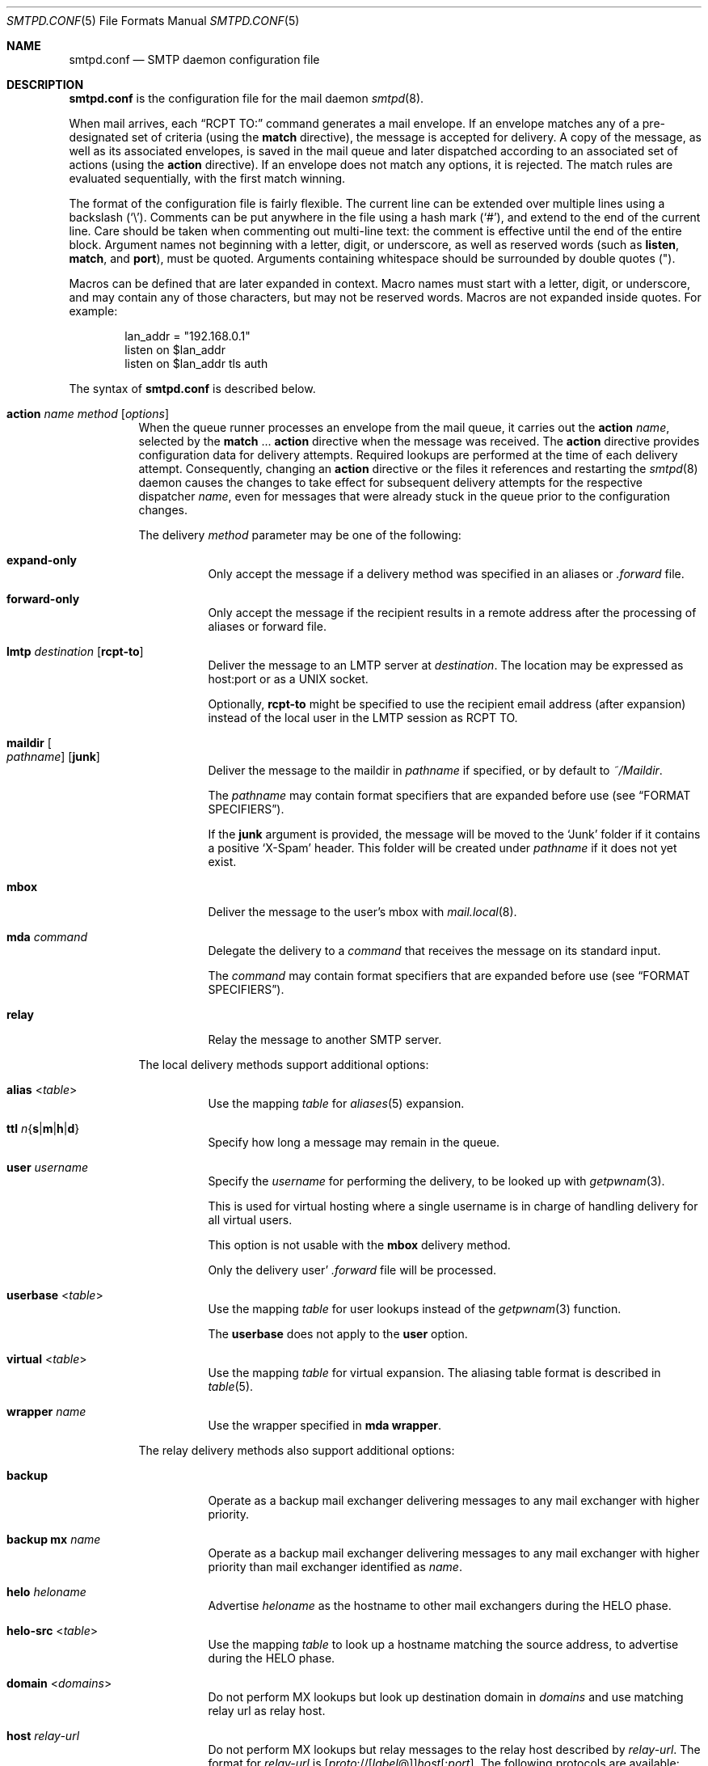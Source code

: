 .\"	$OpenBSD: smtpd.conf.5,v 1.265 2023/05/19 15:18:06 op Exp $
.\"
.\" Copyright (c) 2008 Janne Johansson <jj@openbsd.org>
.\" Copyright (c) 2009 Jacek Masiulaniec <jacekm@dobremiasto.net>
.\" Copyright (c) 2012 Gilles Chehade <gilles@poolp.org>
.\"
.\" Permission to use, copy, modify, and distribute this software for any
.\" purpose with or without fee is hereby granted, provided that the above
.\" copyright notice and this permission notice appear in all copies.
.\"
.\" THE SOFTWARE IS PROVIDED "AS IS" AND THE AUTHOR DISCLAIMS ALL WARRANTIES
.\" WITH REGARD TO THIS SOFTWARE INCLUDING ALL IMPLIED WARRANTIES OF
.\" MERCHANTABILITY AND FITNESS. IN NO EVENT SHALL THE AUTHOR BE LIABLE FOR
.\" ANY SPECIAL, DIRECT, INDIRECT, OR CONSEQUENTIAL DAMAGES OR ANY DAMAGES
.\" WHATSOEVER RESULTING FROM LOSS OF USE, DATA OR PROFITS, WHETHER IN AN
.\" ACTION OF CONTRACT, NEGLIGENCE OR OTHER TORTIOUS ACTION, ARISING OUT OF
.\" OR IN CONNECTION WITH THE USE OR PERFORMANCE OF THIS SOFTWARE.
.\"
.\"
.Dd $Mdocdate: May 19 2023 $
.Dt SMTPD.CONF 5
.Os
.Sh NAME
.Nm smtpd.conf
.Nd SMTP daemon configuration file
.Sh DESCRIPTION
.Nm
is the configuration file for the mail daemon
.Xr smtpd 8 .
.Pp
When mail arrives,
each
.Dq RCPT TO:
command generates a mail envelope.
If an envelope matches
any of a pre-designated set of criteria
(using the
.Ic match
directive),
the message is accepted for delivery.
A copy of the message, as well as its associated envelopes,
is saved in the mail queue and later dispatched
according to an associated set of actions
(using the
.Ic action
directive).
If an envelope does not match any options,
it is rejected.
The match rules are evaluated sequentially,
with the first match winning.
.Pp
The format of the configuration file is fairly flexible.
The current line can be extended over multiple lines using a backslash
.Pq Sq \e .
Comments can be put anywhere in the file using a hash mark
.Pq Sq # ,
and extend to the end of the current line.
Care should be taken when commenting out multi-line text:
the comment is effective until the end of the entire block.
Argument names not beginning with a letter, digit, or underscore,
as well as reserved words
(such as
.Ic listen ,
.Ic match ,
and
.Cm port ) ,
must be quoted.
Arguments containing whitespace should be surrounded by double quotes
.Pq \&" .
.Pp
Macros can be defined that are later expanded in context.
Macro names must start with a letter, digit, or underscore,
and may contain any of those characters,
but may not be reserved words.
Macros are not expanded inside quotes.
For example:
.Bd -literal -offset indent
lan_addr = "192.168.0.1"
listen on $lan_addr
listen on $lan_addr tls auth
.Ed
.Pp
The syntax of
.Nm
is described below.
.Bl -tag -width Ds
.It Ic action Ar name method Op Ar options
When the queue runner processes an envelope from the mail queue,
it carries out the
.Ic action
.Ar name ,
selected by the
.Ic match No ... Cm action
directive when the message was received.
The
.Ic action
directive provides configuration data for delivery attempts.
Required lookups are performed at the time of each delivery attempt.
Consequently, changing an
.Ic action
directive or the files it references and restarting the
.Xr smtpd 8
daemon causes the changes to take effect for subsequent delivery
attempts for the respective dispatcher
.Ar name ,
even for messages that were already stuck in the queue
prior to the configuration changes.
.Pp
The delivery
.Ar method
parameter may be one of the following:
.Bl -tag -width Ds
.It Cm expand-only
Only accept the message if a delivery method was specified
in an aliases or
.Pa .forward
file.
.It Cm forward-only
Only accept the message if the recipient results in a remote address
after the processing of aliases or forward file.
.It Cm lmtp Ar destination Op Cm rcpt-to
Deliver the message to an LMTP server at
.Ar destination .
The location may be expressed as host:port or as a UNIX socket.
.Pp
Optionally,
.Cm rcpt-to
might be specified to use the
recipient email address (after expansion) instead of the
local user in the LMTP session as RCPT TO.
.It Cm maildir Oo Ar pathname Oc Op Cm junk
Deliver the message to the maildir in
.Ar pathname
if specified, or by default to
.Pa ~/Maildir .
.Pp
The
.Ar pathname
may contain format specifiers that are expanded before use
.Pq see Sx FORMAT SPECIFIERS .
.Pp
If the
.Cm junk
argument is provided, the message will be moved to the
.Ql Junk
folder if it contains a positive
.Ql X-Spam
header.
This folder will be created under
.Ar pathname
if it does not yet exist.
.It Cm mbox
Deliver the message to the user's mbox with
.Xr mail.local 8 .
.It Cm mda Ar command
Delegate the delivery to a
.Ar command
that receives the message on its standard input.
.Pp
The
.Ar command
may contain format specifiers that are expanded before use
.Pq see Sx FORMAT SPECIFIERS .
.It Cm relay
Relay the message to another SMTP server.
.El
.Pp
The local delivery methods support additional options:
.Bl -tag -width Ds
.It Cm alias Pf < Ar table Ns >
Use the mapping
.Ar table
for
.Xr aliases 5
expansion.
.It Xo
.Cm ttl
.Sm off
.Ar n
.Brq Cm s | m | h | d
.Sm on
.Xc
Specify how long a message may remain in the queue.
.It Cm user Ar username
Specify the
.Ar username
for performing the delivery, to be looked up with
.Xr getpwnam 3 .
.Pp
This is used for virtual hosting where a single username
is in charge of handling delivery for all virtual users.
.Pp
This option is not usable with the
.Cm mbox
delivery method.
.Pp
Only the delivery user'
.Pa .forward
file will be processed.
.It Cm userbase Pf < Ar table Ns >
Use the mapping
.Ar table
for user lookups instead of the
.Xr getpwnam 3
function.
.Pp
The
.Cm userbase
does not apply to the
.Cm user
option.
.It Cm virtual Pf < Ar table Ns >
Use the mapping
.Ar table
for virtual expansion.
The aliasing table format is described in
.Xr table 5 .
.It Cm wrapper Ar name
Use the wrapper specified in
.Cm mda wrapper .
.El
.Pp
The relay delivery methods also support additional options:
.Bl -tag -width Ds
.It Cm backup
Operate as a backup mail exchanger delivering messages to any mail exchanger
with higher priority.
.It Cm backup mx Ar name
Operate as a backup mail exchanger delivering messages to any mail exchanger
with higher priority than mail exchanger identified as
.Ar name .
.It Cm helo Ar heloname
Advertise
.Ar heloname
as the hostname to other mail exchangers during the HELO phase.
.It Cm helo-src Pf < Ar table Ns >
Use the mapping
.Ar table
to look up a hostname matching the source address,
to advertise during the HELO phase.
.It Cm domain Pf < Ar domains Ns >
Do not perform MX lookups but look up destination domain in
.Ar domains
and use matching relay url as relay host.
.It Cm host Ar relay-url
Do not perform MX lookups but relay messages to the relay host described by
.Ar relay-url .
The format for
.Ar relay-url
is
.Sm off
.Op Ar proto No :// Op Ar label No @
.Ar host Op : Ar port .
.Sm on
The following protocols are available:
.Pp
.Bl -tag -width "smtp+notls" -compact
.It smtp
Normal SMTP session with opportunistic STARTTLS
(the default).
.It smtp+tls
Normal SMTP session with mandatory STARTTLS.
.It smtp+notls
Plain text SMTP session without TLS.
.It lmtp
LMTP session.
.Ar port
is required.
.It smtps
SMTP session with forced TLS on connection.
The default port is 465.
.El
.Pp
Unless noted,
.Ar port
defaults to 25.
.Pp
The
.Ar label
corresponds to an entry in a credentials table,
as documented in
.Xr table 5 .
It is used with the
.Dq smtp+tls
and
.Dq smtps
protocols for authentication.
Server certificates for those protocols are verified by default.
.It Cm pki Ar pkiname
For secure connections,
use the certificate associated with
.Ar pkiname
(declared in a
.Ic pki
directive)
to prove the client's identity to the remote mail server.
.It Cm srs
When relaying a mail resulting from a forward,
use the Sender Rewriting Scheme to rewrite sender address.
.It Cm tls Op Cm no-verify
Require TLS to be used when relaying, using mandatory STARTTLS by default.
When used with a smarthost, the protocol must not be
.Dq smtp+notls:// .
If
.Cm no-verify
is specified, do not require a valid certificate.
.It Cm protocols Ar protostr
Define the protocol versions to be used for TLS sessions.
Refer to the
.Xr tls_config_parse_protocols 3
manpage for the format of
.Ar protostr .
.It Cm ciphers Ar cipherstr
Define the list of ciphers that may be used for TLS sessions.
Refer to the
.Xr tls_config_set_ciphers 3
manpage for the format of
.Ar cipherstr .
.It Cm auth Pf < Ar table Ns >
Use the mapping
.Ar table
for connecting to
.Ar relay-url
using credentials.
This option is usable only with
.Cm host
option.
The credential table format is described in
.Xr table 5 .
.It Cm mail-from Ar mailaddr
Use
.Ar mailaddr
as the MAIL FROM address within the SMTP transaction.
.It Cm src Ar sourceaddr | Pf < Ar sourceaddr Ns >
Use the string or list table
.Ar sourceaddr
for the source IP address,
which is useful on machines with multiple interfaces.
If the list contains more than one address, all of them are used
in such a way that traffic is routed as efficiently as possible.
.El
.It Ic admd Ar authservid
The Administrative Management Domain this mail server belongs to.
The authservid will be forwarded to filters using it to identify or mark
authentication-results headers.
If omitted, it defaults to the server name.
.It Ic bounce Cm warn-interval Ar delay Op , Ar delay ...
Send warning messages to the envelope sender when temporary delivery
failures cause a message to remain in the queue for longer than
.Ar delay .
Each
.Ar delay
parameter consists of a positive decimal integer and a unit
.Cm s , m , h ,
or
.Cm d .
At most four
.Ar delay
parameters can be specified.
The default is
.Qq Ic bounce Cm warn-interval No 4h ,
sending a single warning after four hours.
.It Ic ca Ar caname Cm cert Ar cafile
Associate the Certificate Authority (CA) certificate file
.Ar cafile
with ca entry
.Ar caname .
The ca entry can be referenced in listener rules and relay actions.
.It Ic filter Ar chain-name Ic chain Brq Ar filter-name Op , Ar ...
Register a chain of filters
.Ar chain-name ,
consisting of the filters listed in
.Ar filter-name .
Filters in a filter chain are executed in order of declaration for
each phase that they are registered for.
A filter chain may be used in place of a filter for any directive except
filter chains themselves.
.It Ic filter Ar filter-name Ic phase Ar phase-name Ic match Ar conditions decision
Register a filter
.Ar filter-name .
A
.Ar decision
about what to do with the mail is taken at phase
.Ar phase-name
when matching
.Ar conditions .
Phases, matching conditions, and decisions are described in
.Sx MAIL FILTERING ,
below.
.It Ic filter Ar filter-name Ic proc Ar proc-name
Register
.Qq proc
filter
.Ar filter-name
backed by the
.Ar proc-name
process.
.It Ic filter Ar filter-name Ic proc-exec Ar command
Register and execute
.Qq proc
filter
.Ar filter-name
from
.Ar command ,
conformant with the
.Xr smtpd-filters 7
API.
If
.Ar command
starts with a slash it is executed with an absolute path,
otherwise it will be run from
.Dq /usr/local/libexec/smtpd/ .
.It Ic include Qq Ar pathname
Replace this directive with the content of the additional configuration
file at the absolute
.Ar pathname .
.It Ic listen on Ar interface Oo Ar family Oc Op Ar options
Listen on the
.Ar interface
for incoming connections, using the same syntax as
.Xr ifconfig 8 .
The
.Ar interface
parameter may also be an interface group, an IP address, or a domain name.
Listening can optionally be restricted to a specific address
.Ar family ,
which can be either
.Cm inet4
or
.Cm inet6 .
.Pp
The
.Ar options
are as follows:
.Bl -tag -width Ds
.It Cm auth Op Pf < Ar authtable Ns >
Support SMTPAUTH: clients may only start SMTP transactions
after successful authentication.
Users are authenticated against either their own normal login credentials
or a credentials table
.Ar authtable ,
the format of which is described in
.Xr table 5 .
.It Cm auth-optional Op Pf < Ar authtable Ns >
Support SMTPAUTH optionally:
clients need not authenticate, but may do so.
This allows a
.Ic listen on
directive to both accept incoming mail from untrusted senders
and permit outgoing mail from authenticated users
(using
.Cm match auth ) .
It can be used in situations
where it is not possible to listen on a separate port
(usually the submission port, 587)
for users to authenticate.
.It Ic ca Ar caname
For secure connections,
use the CA certificate associated with
.Ar caname
(declared in a
.Ic ca
directive)
as the CA certificate when verifying client certificates.
.It Ic filter Ar name
Apply filter
.Ar name
on connections handled by this listener.
.It Cm hostname Ar hostname
Use
.Ar hostname
in the greeting banner instead of the default server name.
.It Cm hostnames Pf < Ar names Ns >
Override the server name for specific addresses.
The
.Ar names
table contains a mapping of IP addresses to hostnames.
If the address on which the connection arrives appears in the mapping,
the associated hostname is used.
.It Cm mask-src
Omit the
.Sy from
part when prepending
.Dq Received
headers.
.It Cm no-dsn
Disable the DSN (Delivery Status Notification) extension.
.It Cm pki Ar pkiname
For secure connections,
use the certificate associated with
.Ar pkiname
(declared in a
.Ic pki
directive)
to prove a mail server's identity.
This option can be used multiple times to provide alternate
certificates for SNI.
.It Cm port Op Ar port
Listen on the given
.Ar port
instead of the default port 25.
.It Cm proxy-v2
Support the PROXYv2 protocol,
appropriately rewriting the source address received from proxy.
.It Cm received-auth
In
.Dq Received
headers, report whether the session was authenticated
and by which local user.
.It Cm senders Pf < Ar users Ns > Op Cm masquerade
Look up the authenticated user in the
.Ar users
mapping table to find the email addresses that user is allowed
to submit mail as.
In addition, if the
.Cm masquerade
option is provided,
the From header is rewritten
to match the sender provided in the SMTP session.
.It Cm smtps
Support SMTPS, by default on port 465.
Mutually exclusive with
.Cm tls .
.It Cm tag Ar tag
Clients connecting to the listener are tagged with the given
.Ar tag .
.It Cm tls
Support STARTTLS, by default on port 25.
Mutually exclusive with
.Cm smtps .
.It Cm tls-require Op Cm verify
Like
.Cm tls ,
but force clients to establish a secure connection
before being allowed to start an SMTP transaction.
With the
.Cm verify
option, clients must also provide a valid certificate
to establish an SMTP session.
.It Cm protocols Ar protostr
Define the protocol versions to be used for TLS sessions.
Refer to the
.Xr tls_config_parse_protocols 3
manpage for the format of
.Ar protostr .
.It Cm ciphers Ar cipherstr
Define the list of ciphers that may be used for TLS sessions.
Refer to the
.Xr tls_config_set_ciphers 3
manpage for the format of
.Ar cipherstr .
.El
.It Ic listen on Cm socket Op Ar options
Listen for incoming SMTP connections on the Unix domain socket
.Pa /var/run/smtpd.sock .
This is done by default, even if the directive is absent.
.Pp
The
.Ar options
are as follows:
.Bl -tag -width Ds
.It Ic filter Ar name
Apply filter
.Ar name
on connections handled by this listener.
.It Cm mask-src
Omit the
.Sy from
part when prepending
.Dq Received
headers.
.It Cm no-dsn
Disable the DSN (Delivery Status Notification) extension.
.It Cm tag Ar tag
Clients connecting to the listener are tagged with the given
.Ar tag .
.El
.It Ic match Ar options Cm action Ar name
If at least one mail envelope matches the
.Ar options
of one
.Ic match Cm action
directive, receive the incoming message, put a copy into each
matching envelope, and atomically save the envelopes to the mail
spool for later processing by the respective dispatcher
.Ar name .
.Pp
The following matching options are supported and can all be negated:
.Bl -tag -width Ds
.It Xo
.Op Ic \&!
.Cm for any
.Xc
Specify that session may address any destination.
.It Xo
.Op Ic \&!
.Cm for local
.Xc
Specify that session may address any local domain.
This is the default, and may be omitted.
.It Xo
.Op Ic \&!
.Cm for domain
.Ar domain | Pf < Ar domain Ns >
.Xc
Specify that session may address the string or list table
.Ar domain .
.It Xo
.Op Ic \&!
.Cm for domain regex
.Ar domain | Pf < Ar domain Ns >
.Xc
Specify that session may address the regex or regex table
.Ar domain .
.It Xo
.Op Ic \&!
.Cm for rcpt-to
.Ar recipient | Pf < Ar recipient Ns >
.Xc
Specify that session may address the string or list table
.Ar recipient .
.It Xo
.Op Ic \&!
.Cm for rcpt-to regex
.Ar recipient | Pf < Ar recipient Ns >
.Xc
Specify that session may address the regex or regex table
.Ar recipient .
.It Xo
.Op Ic \&!
.Cm from any
.Xc
Specify that session may originate from any source.
.It Xo
.Op Ic \&!
.Cm from auth
.Xc
Specify that session may originate from any authenticated user,
no matter the source IP address.
.It Xo
.Op Ic \&!
.Cm from auth
.Ar user | Pf < Ar user Ns >
.Xc
Specify that session may originate from authenticated user or user list
.Ar user ,
no matter the source IP address.
.It Xo
.Op Ic \&!
.Cm from auth regex
.Ar user | Pf < Ar user Ns >
.Xc
Specify that session may originate from authenticated regex or regex list
.Ar user ,
no matter the source IP address.
.It Xo
.Op Ic \&!
.Cm from local
.Xc
Specify that session may only originate from a local IP address,
or from the local enqueuer.
This is the default, and may be omitted.
.It Xo
.Op Ic \&!
.Cm from mail-from
.Ar sender | Pf < Ar sender Ns >
.Xc
Specify that session may originate from sender or sender list
.Ar sender ,
no matter the source IP address.
.It Xo
.Op Ic \&!
.Cm from mail-from regex
.Ar sender | Pf < Ar sender Ns >
.Xc
Specify that session may originate from regex or regex list
.Ar sender ,
no matter the source IP address.
.It Xo
.Op Ic \&!
.Cm from rdns
.Xc
Specify that session may only originate from an IP address that
resolves to a reverse DNS.
.It Xo
.Op Ic \&!
.Cm from rdns
.Ar hostname | Pf < Ar hostname Ns >
.Xc
Specify that session may only originate from an IP address that
resolves to a reverse DNS matching string or list string
.Ar hostname .
.It Xo
.Op Ic \&!
.Cm from rdns regex
.Ar hostname | Pf < Ar hostname Ns >
.Xc
Specify that session may only originate from an IP address that
resolves to a reverse DNS matching regex or list regex
.Ar hostname .
.It Xo
.Op Ic \&!
.Cm from socket
.Xc
Specify that session may only originate from the local enqueuer.
.It Xo
.Op Ic \&!
.Cm from src
.Ar address | Pf < Ar address Ns >
.Xc
Specify that session may only originate from string or list table
.Ar address
which can be a specific address or a subnet expressed in CIDR-notation.
.It Xo
.Op Ic \&!
.Cm from src regex
.Ar address | Pf < Ar address Ns >
.Xc
Specify that session may only originate from regex or regex table
.Ar address
which can be a specific address or a subnet expressed in CIDR-notation.
.El
.Pp
In addition, the following transaction options may be matched:
.Bl -tag -width Ds
.It Xo
.Op Ic \&!
.Cm auth
.Xc
Matches transactions which have been authenticated.
.It Xo
.Op Ic \&!
.Cm auth
.Ar username | Pf < Ar username Ns >
.Xc
Matches transactions which have been authenticated for user or user list
.Ar username .
.It Xo
.Op Ic \&!
.Cm auth regex
.Ar username | Pf < Ar username Ns >
.Xc
Matches transactions which have been authenticated for regex or regex list
.Ar username .
.It Xo
.Op Ic \&!
.Cm helo
.Ar helo-name | Pf < Ar helo-name Ns >
.Xc
Specify that session's HELO / EHLO should match the string or list table
.Ar helo-name .
.It Xo
.Op Ic \&!
.Cm helo regex
.Ar helo-name | Pf < Ar helo-name Ns >
.Xc
Specify that session's HELO / EHLO should match the regex or regex table
.Ar helo-name .
.It Xo
.Op Ic \&!
.Cm mail-from
.Ar sender | Pf < Ar sender Ns >
.Xc
Specify that transaction's MAIL FROM should match the string or list table
.Ar sender .
.It Xo
.Op Ic \&!
.Cm mail-from regex
.Ar sender | Pf < Ar sender Ns >
.Xc
Specify that transaction's MAIL FROM should match the regex or regex table
.Ar sender .
.It Xo
.Op Ic \&!
.Cm rcpt-to
.Ar recipient | Pf < Ar recipient Ns >
.Xc
Specify that transaction's RCPT TO should match the string or list table
.Ar recipient .
.It Xo
.Op Ic \&!
.Cm rcpt-to regex
.Ar recipient | Pf < Ar recipient Ns >
.Xc
Specify that transaction's RCPT TO should match the regex or regex table
.Ar recipient .
.It Xo
.Op Ic \&!
.Cm tag Ar tag
.Xc
Matches transactions tagged with the given
.Ar tag .
.It Xo
.Op Ic \&!
.Cm tag regex Ar tag
.Xc
Matches transactions tagged with the given
.Ar tag
regex.
.It Xo
.Op Ic \&!
.Cm tls
.Xc
Specify that transaction should take place in a TLS channel.
.El
.It Ic match Ar options Cm reject
Reject the incoming message during the SMTP dialogue.
The same
.Ar options
are supported as for the
.Ic match Cm action
directive.
.It Ic mda Cm wrapper Ar name command
Associate
.Ar command
with the mail delivery agent wrapper named
.Ar name .
When a local delivery specifies a wrapper, the
.Ar command
associated with the wrapper will be executed instead.
The command may contain format specifiers
.Pq see Sx FORMAT SPECIFIERS .
.It Ic mta Cm max-deferred Ar number
When delivery to a given host is suspended due to temporary failures,
cache at most
.Ar number
envelopes for that host such that they can be delivered
as soon as another delivery succeeds to that host.
The default is 100.
.It Ic pki Ar pkiname Cm cert Ar certfile
Associate certificate file
.Ar certfile
with pki entry
.Ar pkiname .
The pki entry defines a keypair configuration that can be referenced
in listener rules and relay actions.
.Pp
A certificate chain may be created by appending one or many certificates,
including a Certificate Authority certificate,
to
.Ar certfile .
The creation of certificates is documented in
.Xr starttls 8 .
.It Ic pki Ar pkiname Cm key Ar keyfile
Associate the key located in
.Ar keyfile
with pki entry
.Ar pkiname .
.It Ic pki Ar pkiname Cm dhe Ar params
Specify the DHE parameters to use for DHE cipher suites with pki entry
.Ar pkiname .
Valid parameter values are
.Cm none ,
.Cm legacy ,
and
.Cm auto .
For
.Cm legacy ,
a fixed key length of 1024 bits is used, whereas for
.Cm auto ,
the key length is determined automatically.
The default is
.Cm none ,
which disables DHE cipher suites.
.It Ic proc Ar proc-name Ar command
Register an external process named
.Ar proc-name
from
.Ar command ,
conformant with the
.Xr smtpd-filters 7
API.
Such processes may be used to share the same instance between multiple filters.
If
.Ar command
starts with a slash it is executed with an absolute path,
otherwise it will be run from
.Dq /usr/local/libexec/smtpd/ .
.It Ic queue Cm compression
Store queue files in a compressed format.
This may be useful to save disk space.
.It Ic queue Cm encryption Op Ar key
Encrypt queue files with
.Xr EVP_aes_256_gcm 3 .
If no
.Ar key
is specified, it is read with
.Xr getpass 3 .
If the string
.Cm stdin
or a single dash
.Pq Ql -
is given instead of a
.Ar key ,
the key is read from the standard input.
.It Ic queue Cm ttl Ar delay
Set the default expiration time for temporarily undeliverable
messages, given as a positive decimal integer followed by a unit
.Cm s , m , h ,
or
.Cm d .
The default is four days
.Pq 4d .
.It Ic smtp Cm ciphers Ar control
Set the
.Ar control
string for
.Xr SSL_CTX_set_cipher_list 3 .
The default is
.Qq HIGH:!aNULL:!MD5 .
.It Ic smtp limit Cm max-mails Ar count
Limit the number of messages to
.Ar count
for each session.
The default is 100.
.It Ic smtp limit Cm max-rcpt Ar count
Limit the number of recipients to
.Ar count
for each transaction.
The default is 1000.
.It Ic smtp Cm max-message-size Ar size
Reject messages larger than
.Ar size ,
given as a positive number of bytes or as a string to be parsed with
.Xr scan_scaled 3 .
The default is
.Qq 35M .
.It Ic smtp Cm sub-addr-delim Ar character
When resolving the local part of a local email address, ignore the ASCII
.Ar character
and all characters following it.
The default is
.Ql + .
.It Ic srs Cm key Ar secret
Set the secret key to use for SRS,
the Sender Rewriting Scheme.
.It Ic srs Cm key backup Ar secret
Set a backup secret key to use as a fallback for SRS.
This can be used to implement SRS key rotation.
.It Ic srs Cm ttl Ar delay
Set the time-to-live delay for SRS envelopes.
After this delay,
a bounce reply to the SRS address will be discarded
to limit risks of forged addresses.
The default is four days
.Pq 4d .
.It Ic table Ar name Oo Ar type : Oc Ns Ar pathname
Tables provide additional configuration information for
.Xr smtpd 8
in the form of lists or key-value mappings.
The format of the entries depends on what the table is used for.
Refer to
.Xr table 5
for the exhaustive documentation.
.Pp
Each table is identified by an arbitrary, unique
.Ar name .
.Pp
If the
.Ar type
is
.Cm db ,
information is stored in a file created with
.Xr makemap 8 ;
if it is
.Cm file
or omitted, information is stored in a plain text file
using the format described in
.Xr table 5 .
The
.Ar pathname
to the file must be absolute.
.It Ic table Ar name Brq Ar value Op , Ar ...
Instead of using a separate file, declare a list table
containing the given static
.Ar value Ns s .
The table must contain at least one value and may declare multiple values as a
comma-separated (whitespace optional) list.
.It Ic table Ar name Brq Ar key Ns = Ns Ar value Op , Ar ...
Instead of using a separate file, declare a mapping table
containing the given static
.Ar key Ns - Ns Ar value
pairs.
The table must contain at least one key-value pair and may declare
multiple pairs as a comma-separated (whitespace optional) list.
.El
.Ss MAIL FILTERING
In a regular workflow,
.Xr smtpd 8
may accept or reject a message based only on the content of envelopes.
Its decisions are about the handling of the message,
not about the handling of an active session.
.Pp
Filtering extends the decision making process by allowing
.Xr smtpd 8
to stop at each phase of an SMTP session,
check that conditions are met,
then decide if a session is allowed to move forward.
.Pp
With filtering,
a session may be interrupted at any phase before an envelope is complete.
A message may also be rejected after being submitted,
regardless of whether the envelope was accepted or not.
.Pp
The following phases are currently supported:
.Bl -column mail-from -offset indent
.It connect    Ta upon connection, before a banner is displayed
.It helo       Ta after HELO command is submitted
.It ehlo       Ta after EHLO command is submitted
.It mail-from Ta after MAIL FROM command is submitted
.It rcpt-to   Ta after RCPT TO command is submitted
.It data       Ta after DATA command is submitted
.It commit     Ta after message is fully is submitted
.El
.Pp
At each phase, various conditions may be matched.
The fcrdns, rdns, and src data are available in all phases,
but other data must have been already submitted before they are available.
.Bl -column XXXXXXXXXXXXXXXXXXXXX -offset indent
.It fcrdns                        Ta forward-confirmed reverse DNS is valid
.It rdns                          Ta session has a reverse DNS
.It rdns Pf < Ar table Ns >       Ta session has a reverse DNS in table
.It src Pf < Ar table Ns >        Ta source address is in table
.It helo Pf < Ar table Ns >       Ta helo name is in table
.It auth                          Ta session is authenticated
.It auth Pf < Ar table Ns >       Ta session username is in table
.It mail-from Pf < Ar table Ns >  Ta sender address is in table
.It rcpt-to Pf < Ar table Ns >    Ta recipient address is in table
.El
.Pp
These conditions may all be negated by prefixing them with an exclamation mark:
.Bl -column XXXXXXXXXXXXXXXXXXXXX -offset indent
.It !fcrdns                     Ta forward-confirmed reverse DNS is invalid
.El
.Pp
Any conditions using a table may indicate that the table contains regular
expressions by prefixing the table name with the keyword regex.
.Bl -column XXXXXXXXXXXXXXXXXXXXX -offset indent
.It helo regex Pf < Ar table Ns >       Ta helo name matches a regex in table
.El
.Pp
Finally, a number of decisions may be taken:
.Bl -column XXXXXXXXXXXXXXXXXXXXX -offset indent
.It bypass                Ta the session or transaction bypasses filters
.It disconnect Ar message Ta the session is disconnected with message
.It junk                  Ta the session or transaction is junked, i.e., an
.Ql X-Spam: yes
header is added to any messages
.It reject Ar message     Ta the command is rejected with message
.It rewrite Ar value      Ta the command parameter is rewritten with value
.El
.Pp
Decisions that involve a message require that the message be RFC valid,
meaning that they should either start with a 4xx or 5xx status code.
Decisions can be taken at any phase,
though junking can only happen before a message is committed.
.Ss FORMAT SPECIFIERS
Some configuration directives support expansion of their parameters at runtime.
Such directives (for example
.Ic action Cm maildir ,
.Ic action Cm mda )
may use format specifiers which are expanded before delivery or
relaying.
The following formats are currently supported:
.Bl -column %{user.directory} -offset indent
.It %{sender}         Ta sender email address, may be empty string
.It %{sender.user}    Ta user part of the sender email address, may be empty
.It %{sender.domain}  Ta domain part of the sender email address, may be empty
.It %{rcpt}           Ta recipient email address
.It %{rcpt.user}      Ta user part of the recipient email address
.It %{rcpt.domain}    Ta domain part of the recipient email address
.It %{dest}           Ta recipient email address after expansion
.It %{dest.user}      Ta user part after expansion
.It %{dest.domain}    Ta domain part after expansion
.It %{user.username}  Ta local user
.It %{user.directory} Ta home directory of the local user
.It %{mbox.from}      Ta name used in mbox From separator lines
.It %{mda}            Ta mda command, only available for mda wrappers
.El
.Pp
Expansion formats also support partial expansion using the optional
bracket notations with substring offset.
For example, with recipient domain
.Dq example.org :
.Bl -column %{rcpt.domain[0:-4]} -offset indent
.It %{rcpt.domain[0]}    Ta expands to Dq e
.It %{rcpt.domain[1]}    Ta expands to Dq x
.It %{rcpt.domain[8:]}   Ta expands to Dq org
.It %{rcpt.domain[-3:]} Ta expands to Dq org
.It %{rcpt.domain[0:6]}  Ta expands to Dq example
.It %{rcpt.domain[0:-4]} Ta expands to Dq example
.El
.Pp
In addition, modifiers may be applied to the token.
For example, with recipient
.Dq User+Tag@Example.org :
.Bl -column %{rcpt:lowercase|strip} -offset indent
.It %{rcpt:lowercase}       Ta expands to Dq user+tag@example.org
.It %{rcpt:uppercase}       Ta expands to Dq USER+TAG@EXAMPLE.ORG
.It %{rcpt:strip}           Ta expands to Dq User@Example.org
.It %{rcpt:lowercase|strip} Ta expands to Dq user@example.org
.El
.Pp
For security concerns, expanded values are sanitized and potentially
dangerous characters are replaced with
.Sq \&: .
In situations where they are desirable, the
.Dq raw
modifier may be applied.
For example, with recipient
.Dq user+t?g@example.org :
.Bl -column %{rcpt:raw} -offset indent
.It %{rcpt}     Ta expands to Dq user+t:g@example.org
.It %{rcpt:raw} Ta expands to Dq user+t?g@example.org
.El
.Sh FILES
.Bl -tag -width "/etc/mail/smtpd.confXXX" -compact
.It Pa /etc/mail/smtpd.conf
Default
.Xr smtpd 8
configuration file.
.It Pa /etc/mail/mailname
If this file exists,
the first line is used as the server name.
Otherwise, the server name is derived from the local hostname returned by
.Xr gethostname 3 ,
either directly if it is a fully qualified domain name,
or by retrieving the associated canonical name through
.Xr getaddrinfo 3 .
.It Pa /var/run/smtpd.sock
Unix domain socket for incoming SMTP connections.
.It Pa /var/spool/smtpd/
Spool directories for mail during processing.
.El
.Sh EXAMPLES
The default
.Nm
file which ships with
.Ox
listens on the loopback network interface
.Pq Pa lo0
and allows for mail from users and daemons on the local machine,
as well as permitting email to remote servers.
Some more complex configurations are given below.
.Pp
This first example is similar to the default configuration,
but all outgoing mail is forwarded to a remote SMTP server.
A secrets file is needed to specify a username and password:
.Bd -literal -offset indent
# touch /etc/mail/secrets
# chmod 640 /etc/mail/secrets
# chown root:_smtpd /etc/mail/secrets
# echo "bob username:password" > /etc/mail/secrets
.Ed
.Pp
.Nm
would look like this:
.Bd -literal -offset indent
table aliases file:/etc/mail/aliases
table secrets file:/etc/mail/secrets

listen on lo0

action "local_mail" mbox alias <aliases>
action "outbound" relay host smtp+tls://bob@smtp.example.com \e
	auth <secrets>

match from local for local action "local_mail"
match from local for any action "outbound"
.Ed
.Pp
In this second example,
the aim is to permit mail delivery and relaying
only for users that can authenticate
(using their normal login credentials).
An RSA certificate must be provided to prove the server's identity.
The mail server listens on all interfaces the default routes point to.
Mail with a local destination is sent to an external MDA.
First, the RSA certificate is created:
.Bd -literal -offset indent
# openssl genrsa \-out /etc/ssl/private/mail.example.com.key 4096
# openssl req \-new \-x509 \-key /etc/ssl/private/mail.example.com.key \e
	\-out /etc/ssl/mail.example.com.crt \-days 365
# chmod 600 /etc/ssl/mail.example.com.crt
# chmod 600 /etc/ssl/private/mail.example.com.key
.Ed
.Pp
In the example above,
a certificate valid for one year was created.
The configuration file would look like this:
.Bd -literal -offset indent
pki mail.example.com cert "/etc/ssl/mail.example.com.crt"
pki mail.example.com key "/etc/ssl/private/mail.example.com.key"

table aliases file:/etc/mail/aliases

listen on lo0
listen on egress tls pki mail.example.com auth

action mda_with_aliases mda "/path/to/mda \-f \-" alias <aliases>
action mda_without_aliases mda "/path/to/mda \-f \-"
action "outbound" relay

match for local action mda_with_aliases
match from any for domain example.com action mda_without_aliases
match for any action "outbound"
match auth from any for any action "outbound"
.Ed
.Pp
For sites that wish to sign messages using DKIM,
the following example uses
.Sy opensmtpd-filter-dkimsign
for DKIM signing:
.Bd -literal -offset indent
table aliases file:/etc/mail/aliases

filter "dkimsign" proc-exec "filter-dkimsign -d <domain> -s <selector> \e
	-k /etc/mail/dkim/private.key" user _dkimsign group _dkimsign

listen on socket filter "dkimsign"
listen on lo0 filter "dkimsign"

action "local_mail" mbox alias <aliases>
action "outbound" relay

match for local action "local_mail"
match for any action "outbound"
.Ed
.Pp
Alternatively, the
.Sy opensmtpd-filter-rspamd
package may be used to provide integration with
.Sy rspamd ,
a third-party daemon which provides multiple antispam features
as well as DKIM signing.
As well as configuring
.Sy rspamd
itself,
it requires use of the
.Cm proc-exec
keyword:
.Bd -literal -offset indent
filter "rspamd" proc-exec "filter-rspamd"
.Ed
.Pp
Sites that accept non-local messages may be able to cut down on the
volume of spam received by rejecting forged messages that claim
to be from the local domain.
The following example uses a list table
.Em other-relays
to specify the IP addresses of relays that may legitimately
originate mail with the owner's domain as the sender.
.Bd -literal -offset indent
table aliases file:/etc/mail/aliases
table other-relays file:/etc/mail/other-relays

listen on lo0
listen on egress

action "local_mail" mbox alias <aliases>
action "outbound" relay

match for local action "local_mail"
match for any action "outbound"
match !from src <other-relays> mail\-from "@example.com" for any \e
      reject
match from any for domain example.com action "local_mail"
.Ed
.Sh SEE ALSO
.Xr mailer.conf 5 ,
.Xr table 5 ,
.Xr smtpd-filters 7 ,
.Xr makemap 8 ,
.Xr smtpd 8
.Sh HISTORY
.Xr smtpd 8
first appeared in
.Ox 4.6 .
